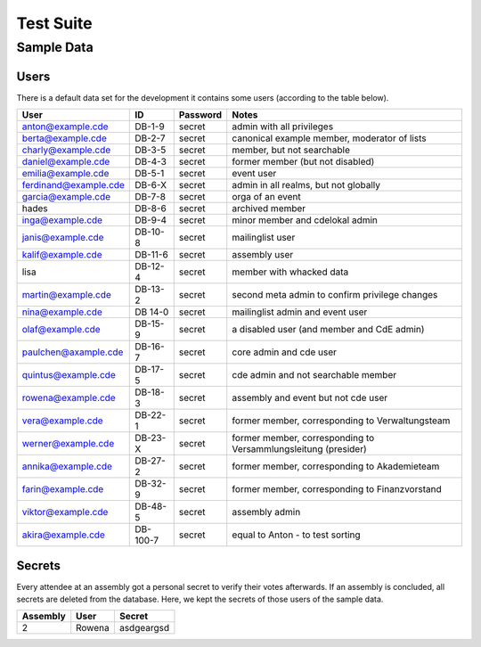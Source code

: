 Test Suite
==========

.. todo:: Explanation of our testing principles, sample data, special test functions etc

.. _sample-data:

Sample Data
-----------

Users
^^^^^

There is a default data set for the development it contains some users
(according to the table below).

======================= ========= ========== ================================================
User                    ID        Password   Notes
======================= ========= ========== ================================================
anton@example.cde       DB-1-9    secret     admin with all privileges
berta@example.cde       DB-2-7    secret     canonical example member, moderator of lists
charly@example.cde      DB-3-5    secret     member, but not searchable
daniel@example.cde      DB-4-3    secret     former member (but not disabled)
emilia@example.cde      DB-5-1    secret     event user
ferdinand@example.cde   DB-6-X    secret     admin in all realms, but not globally
garcia@example.cde      DB-7-8    secret     orga of an event
hades                   DB-8-6    secret     archived member
inga@example.cde        DB-9-4    secret     minor member and cdelokal admin
janis@example.cde       DB-10-8   secret     mailinglist user
kalif@example.cde       DB-11-6   secret     assembly user
lisa                    DB-12-4   secret     member with whacked data
martin@example.cde      DB-13-2   secret     second meta admin to confirm privilege changes
nina@example.cde        DB 14-0   secret     mailinglist admin and event user
olaf@example.cde        DB-15-9   secret     a disabled user (and member and CdE admin)
paulchen@axample.cde    DB-16-7   secret     core admin and cde user
quintus@example.cde     DB-17-5   secret     cde admin and not searchable member
rowena@example.cde      DB-18-3   secret     assembly and event but not cde user
vera@example.cde        DB-22-1   secret     former member, corresponding to Verwaltungsteam
werner@example.cde      DB-23-X   secret     former member, corresponding to Versammlungsleitung (presider)
annika@example.cde      DB-27-2   secret     former member, corresponding to Akademieteam
farin@example.cde       DB-32-9   secret     former member, corresponding to Finanzvorstand
viktor@example.cde      DB-48-5   secret     assembly admin
akira@example.cde       DB-100-7  secret     equal to Anton - to test sorting
======================= ========= ========== ================================================


Secrets
^^^^^^^

Every attendee at an assembly got a personal secret to verify their votes afterwards.
If an assembly is concluded, all secrets are deleted from the database.
Here, we kept the secrets of those users of the sample data.

======== ================== ==========
Assembly User               Secret
======== ================== ==========
2        Rowena             asdgeargsd
======== ================== ==========
